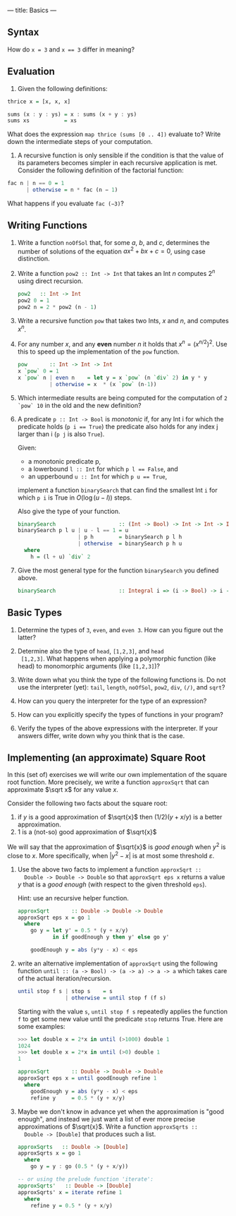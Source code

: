 ---
title: Basics
---

** Syntax

How do ~x = 3~ and ~x == 3~ differ in meaning?

** Evaluation

1. Given the following definitions:

#+BEGIN_SRC haskell
thrice x = [x, x, x]

sums (x : y : ys) = x : sums (x + y : ys)
sums xs           = xs
#+END_SRC

What does the expression ~map thrice (sums [0 .. 4])~ evaluate to?
Write down the intermediate steps of your computation.

2. A recursive function is only sensible if the condition is that the
   value of its parameters becomes simpler in each recursive
   application is met. Consider the following definition of the
   factorial function:

#+BEGIN_SRC haskell
fac n | n == 0 = 1
      | otherwise = n * fac (n − 1)
#+END_SRC

What happens if you evaluate ~fac (−3)~?

** Writing Functions

1. Write a function ~noOfSol~ that, for some $a$, $b$, and $c$,
   determines the number of solutions of the equation $ax^2 + bx + c =
   0$, using case distinction.

2. Write a function ~pow2 :: Int -> Int~ that takes an Int $n$
     computes $2^n$ using direct recursion.

   #+BEGIN_SRC haskell :solution
   pow2   :: Int -> Int
   pow2 0 = 1
   pow2 n = 2 * pow2 (n - 1)
   #+END_SRC

3. Write a recursive function ~pow~ that takes two Ints, $x$ and $n$,
   and computes $x^n$.

4. For any number $x$, and any *even* number $n$ it holds that $x^n =
   (x^{n/2})^2$. Use this to speed up the implementation of the ~pow~
   function.

   #+BEGIN_SRC haskell :solution
   pow       :: Int -> Int -> Int
   x `pow` 0 = 1
   x `pow` n | even n    = let y = x `pow` (n `div` 2) in y * y
             | otherwise = x  * (x `pow` (n-1))
   #+END_SRC

5. Which intermediate results are being computed for the computation
   of ~2 `pow` 10~ in the old and the new definition?


6. A predicate ~p :: Int -> Bool~ is /monotonic/ if, for any Int i for
   which the predicate holds (~p i == True~) the predicate also holds
   for any index j larger than i (~p j~ is also ~True~).

   Given:
   - a monotonic predicate p,
   - a lowerbound  ~l :: Int~ for which ~p l == False~, and
   - an upperbound ~u :: Int~ for which ~p u == True~,

   implement a function ~binarySearch~ that can find the smallest Int
   ~i~ for which ~p i~ is True in $O(\log (u - l))$ steps.

   Also give the type of your function.

   #+begin_src haskell :solution
   binarySearch                    :: (Int -> Bool) -> Int -> Int -> Int
   binarySearch p l u | u - l == 1 = u
                      | p h        = binarySearch p l h
                      | otherwise  = binarySearch p h u
     where
       h = (l + u) `div` 2

   #+end_src

7. Give the most general type for the function ~binarySearch~ you defined above.

   #+begin_src haskell :solution
   binarySearch                    :: Integral i => (i -> Bool) -> i -> i -> i
   #+end_src

** Basic Types

1. Determine the types of ~3~, ~even~, and ~even 3~.  How can you
   figure out the latter?

2. Determine also the type of ~head~, ~[1,2,3]~, and ~head
  [1,2,3]~. What happens when applying a polymorphic function (like
  head) to monomorphic arguments (like ~[1,2,3]~)?

3. Write down what you think the type of the following functions
   is. Do not use the interpreter (yet): ~tail~, ~length~, ~noOfSol~,
   ~pow2~, ~div~, ~(/)~, and ~sqrt~?

4. How can you query the interpreter for the type of an expression?

5. How can you explicitly specify the types of functions in your
  program?

6. Verify the types of the above expressions with the interpreter. If
  your answers differ, write down why you think that is the case.

** Implementing (an approximate) Square Root

In this (set of) exercises we will write our own implementation of the
square root function. More precisely, we write a function ~approxSqrt~
that can approximate $\sqrt x$ for any value $x$.

Consider the following two facts about the square root:

1. if $y$ is a good approximation of $\sqrt{x}$ then $(1/2)(y+x/y)$ is a better approximation.
2. $1$ is a (not-so) good approximation of $\sqrt{x}$

We will say that the approximation of $\sqrt{x}$ is /good enough/ when
$y^2$ is close to $x$. More specifically, when $|y^2 - x|$ is at most
some threshold $\varepsilon$.

1. Use the above two facts to implement a function ~approxSqrt ::
   Double -> Double -> Double~ so that ~approxSqrt eps x~ returns a
   value $y$ that is a /good enough/ (with respect to the given
   threshold ~eps~).

   Hint: use an recursive helper function.

   #+begin_src haskell :solution
   approxSqrt       :: Double -> Double -> Double
   approxSqrt eps x = go 1
     where
       go y = let y' = 0.5 * (y + x/y)
              in if goodEnough y then y' else go y'

       goodEnough y = abs (y*y - x) < eps
   #+end_src

2. write an alternative implementation of ~approxSqrt~ using the
   following function ~until :: (a -> Bool) -> (a -> a) -> a -> a~
   which takes care of the actual iteration/recursion.

   #+begin_src haskell
   until stop f s | stop s    = s
                  | otherwise = until stop f (f s)
   #+end_src

   Starting with the value ~s~, ~until stop f s~ repeatedly applies the
   function ~f~ to get some new value until the predicate ~stop~ returns
   True. Here are some examples:

   #+begin_src haskell
   >>> let double x = 2*x in until (>1000) double 1
   1024
   >>> let double x = 2*x in until (>0) double 1
   1
   #+end_src

   #+begin_src haskell :solution
   approxSqrt       :: Double -> Double -> Double
   approxSqrt eps x = until goodEnough refine 1
     where
       goodEnough y = abs (y*y - x) < eps
       refine y     = 0.5 * (y + x/y)
   #+end_src

3. Maybe we don't know in advance yet when the approximation is "good
   enough", and instead we just want a list of ever more precise
   approximations of $\sqrt{x}$. Write a function ~approxSqrts ::
   Double -> [Double]~ that produces such a list.

   #+begin_src haskell :solution
   approxSqrts   :: Double -> [Double]
   approxSqrts x = go 1
     where
       go y = y : go (0.5 * (y + x/y))

   -- or using the prelude function 'iterate':
   approxSqrts'   :: Double -> [Double]
   approxSqrts' x = iterate refine 1
     where
       refine y = 0.5 * (y + x/y)
   #+end_src
